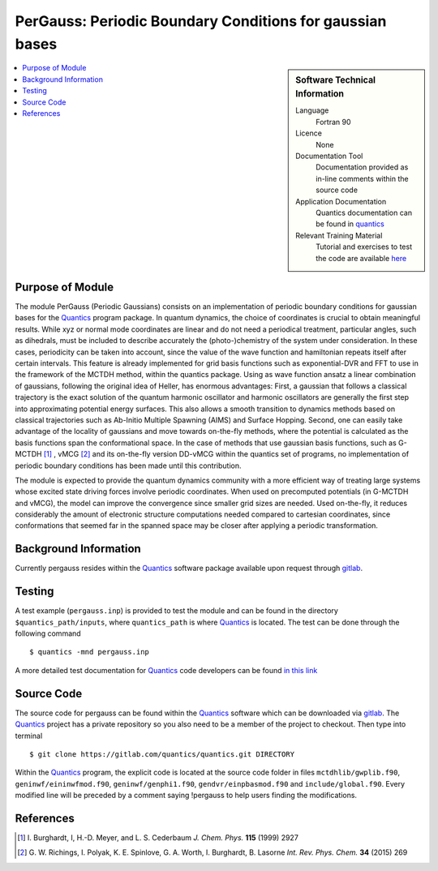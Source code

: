 .. _Pergauss:

###########################################################
PerGauss: Periodic Boundary Conditions for gaussian bases
###########################################################

.. sidebar:: Software Technical Information

  Language
    Fortran 90

  Licence
    None

  Documentation Tool
    Documentation provided as in-line comments within the source code

  Application Documentation
    Quantics documentation can be found in quantics_
    
  Relevant Training Material
    Tutorial and exercises to test the code are available here_


.. contents:: :local:


Purpose of Module
_________________

The module PerGauss (Periodic Gaussians) consists on an implementation of periodic boundary conditions for gaussian bases for the  Quantics_  program package. 
In quantum dynamics, the choice of coordinates is crucial to obtain meaningful results. While xyz or normal mode coordinates are linear and do not need a periodical treatment, particular angles, such as dihedrals, must be included to describe accurately the (photo-)chemistry of the system under consideration. In these cases, periodicity can be taken into account, since the value of the wave function and hamiltonian repeats itself after certain intervals. 
This feature is already implemented for grid basis functions such as exponential-DVR and FFT to use in the framework of the MCTDH method, within the quantics package. Using as wave function ansatz a linear combination of gaussians, following the original idea of Heller, has enormous advantages: First, a gaussian that follows a classical trajectory is the exact solution of the quantum harmonic oscillator and harmonic oscillators are generally the first step into approximating potential energy surfaces. This also allows a smooth transition to dynamics methods based on classical trajectories such as Ab-Initio Multiple Spawning (AIMS) and Surface Hopping. Second, one can easily take advantage of the locality of gaussians and move towards on-the-fly methods, where the potential is calculated as the basis functions span the conformational space.
In the case of methods that use gaussian basis functions, such as G-MCTDH [1]_ , vMCG [2]_ and its on-the-fly version DD-vMCG within the quantics set of programs, no implementation of periodic boundary conditions has been made until this contribution. 

The module is expected to provide the quantum dynamics community with a more efficient way of treating large systems whose excited state driving forces involve periodic coordinates. When used on precomputed potentials (in G-MCTDH and vMCG), the model can improve the convergence since smaller grid sizes are needed. Used on-the-fly, it reduces considerably the amount of electronic structure computations needed compared to cartesian coordinates, since conformations that seemed far in the spanned space may be closer after applying a periodic transformation.  


Background Information
______________________

Currently pergauss resides within the Quantics_ software package available upon request through gitlab_.


Testing
_______

A test example (``pergauss.inp``) is provided to test the module and can be found in the directory 
``$quantics_path/inputs``, where ``quantics_path`` is where Quantics_ is located.
The test can be done through the following command

::

        $ quantics -mnd pergauss.inp  

A more detailed test documentation for Quantics_ code developers can be found `in this link 
<http://chemb125.chem.ucl.ac.uk/worthgrp/quantics/doc/quantics/elk.html>`_
 

Source Code
___________

The source code for pergauss can be found within the Quantics_ software which 
can be downloaded via gitlab_. 
The Quantics_ project has a private repository so you also need to be a member of the project to checkout. 
Then type into terminal

::

        $ git clone https://gitlab.com/quantics/quantics.git DIRECTORY  

Within the Quantics_ program, the explicit code is located at the source code folder in files ``mctdhlib/gwplib.f90``, ``geninwf/eininwfmod.f90``, ``geninwf/genphi1.f90``, ``gendvr/einpbasmod.f90`` and ``include/global.f90``. Every modified line will be preceded by a comment saying !pergauss to help users finding the modifications.

.. _Quantics: https://www2.chem.ucl.ac.uk/worthgrp/quantics/doc/index.html
.. _gitlab: https://gitlab.com/quantics
.. _here: https://www2.chem.ucl.ac.uk/worthgrp/quantics/ 

References
__________

.. [1] I. Burghardt, I, H.-D. Meyer, and L. S. Cederbaum 
       *J. Chem. Phys.* **115** (1999) 2927


.. [2] G. W. Richings, I. Polyak, K. E. Spinlove, G. A. Worth, I. Burghardt, 
       B. Lasorne *Int. Rev. Phys. Chem.* **34** (2015) 269
        
